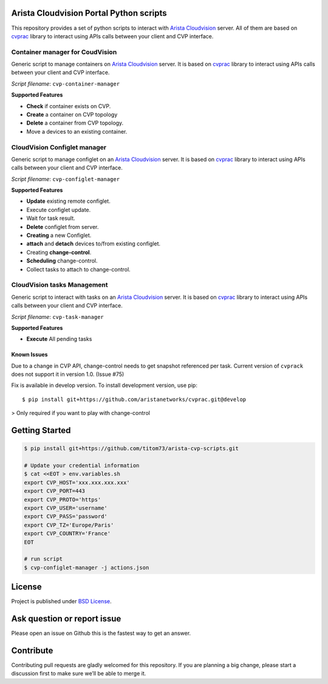 .. image:: https://img.shields.io/github/license/titom73/arista-cvp-scripts .svg
    :target: https://github.com/titom73/arista-cvp-scripts/blob/master/LICENSE
    :alt: License Model

.. image:: https://img.shields.io/github/languages/top/titom73/arista-cvp-scripts.svg
    :target: https://github.com/titom73/arista-cvp-scripts/
    :alt: GitHub top language

.. image:: https://readthedocs.org/projects/arista-cvp-scripts/badge/?version=latest
    :target: https://arista-cvp-scripts.readthedocs.io/en/latest/?badge=latest
    :alt: Documentation Status

.. image:: https://travis-ci.org/titom73/arista-cvp-scripts.svg?branch=master
    :target: https://travis-ci.org/titom73/arista-cvp-scripts
    :alt: CI Status


Arista Cloudvision Portal Python scripts
========================================

This repository provides a set of python scripts to interact with `Arista Cloudvision <https://www.arista.com/en/products/eos/eos-cloudvision>`_ server. All of them are based on `cvprac <https://github.com/aristanetworks/cvprac>`_ library to
interact using APIs calls between your client and CVP interface.

Container manager for CoudVision
--------------------------------

Generic script to manage containers on `Arista Cloudvision <https://www.arista.com/en/products/eos/eos-cloudvision>`_ server. It is based on `cvprac <https://github.com/aristanetworks/cvprac>`_ library to
interact using APIs calls between your client and CVP interface.

*Script filename*: ``cvp-container-manager``

**Supported Features**

- **Check** if container exists on CVP.
- **Create** a container on CVP topology
- **Delete** a container from CVP topology.
- Move a devices to an existing container.

CloudVision Configlet manager
-----------------------------

Generic script to manage configlet on an `Arista Cloudvision <https://www.arista.com/en/products/eos/eos-cloudvision>`_ server. It is based on `cvprac <https://github.com/aristanetworks/cvprac>`_ library to
interact using APIs calls between your client and CVP interface.

*Script filename*: ``cvp-configlet-manager``

**Supported Features**

-  **Update** existing remote configlet.
-  Execute configlet update.
-  Wait for task result.
-  **Delete** configlet from server.
-  **Creating** a new Configlet.
- **attach** and **detach** devices to/from existing configlet.
-  Creating **change-control**.
-  **Scheduling** change-control.
-  Collect tasks to attach to change-control.

CloudVision tasks Management
----------------------------

Generic script to interact with tasks on an `Arista Cloudvision <https://www.arista.com/en/products/eos/eos-cloudvision>`_ server. It is based on `cvprac <https://github.com/aristanetworks/cvprac>`_ library to
interact using APIs calls between your client and CVP interface.

*Script filename*: ``cvp-task-manager``

**Supported Features**

-  **Execute** All pending tasks

Known Issues
~~~~~~~~~~~~

Due to a change in CVP API, change-control needs to get snapshot referenced per
task. Current version of ``cvprack`` does not support it in version 1.0. (Issue #75)

Fix is available in develop version. To install development version, use pip::

   $ pip install git+https://github.com/aristanetworks/cvprac.git@develop

> Only required if you want to play with change-control

Getting Started
===============

.. code:: shell

   $ pip install git+https://github.com/titom73/arista-cvp-scripts.git

   # Update your credential information
   $ cat <<EOT > env.variables.sh
   export CVP_HOST='xxx.xxx.xxx.xxx'
   export CVP_PORT=443
   export CVP_PROTO='https'
   export CVP_USER='username'
   export CVP_PASS='password'
   export CVP_TZ='Europe/Paris'
   export CVP_COUNTRY='France'
   EOT

   # run script
   $ cvp-configlet-manager -j actions.json

License
=======

Project is published under `BSD License <LICENSE>`_.

Ask question or report issue
============================

Please open an issue on Github this is the fastest way to get an answer.

Contribute
==========

Contributing pull requests are gladly welcomed for this repository. If
you are planning a big change, please start a discussion first to make
sure we’ll be able to merge it.
